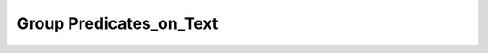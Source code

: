 Group Predicates_on_Text
========================

.. doxygengroup:: Predicates_on_Text
   :project: YAP
